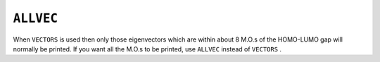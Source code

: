 .. _ALLVEC:

``ALLVEC``
==========

When ``VECTORS`` is used then only those eigenvectors which are within
about 8 M.O.s of the HOMO-LUMO gap will normally be printed. If you want
all the M.O.s to be printed, use ``ALLVEC`` instead of ``VECTORS`` .
